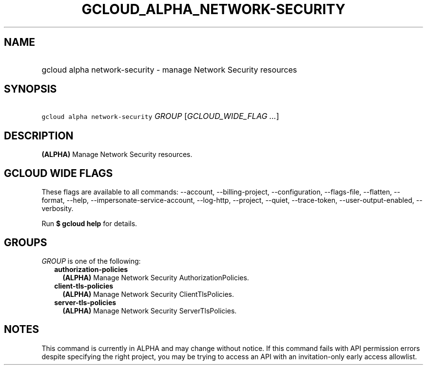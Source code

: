 
.TH "GCLOUD_ALPHA_NETWORK\-SECURITY" 1



.SH "NAME"
.HP
gcloud alpha network\-security \- manage Network Security resources



.SH "SYNOPSIS"
.HP
\f5gcloud alpha network\-security\fR \fIGROUP\fR [\fIGCLOUD_WIDE_FLAG\ ...\fR]



.SH "DESCRIPTION"

\fB(ALPHA)\fR Manage Network Security resources.



.SH "GCLOUD WIDE FLAGS"

These flags are available to all commands: \-\-account, \-\-billing\-project,
\-\-configuration, \-\-flags\-file, \-\-flatten, \-\-format, \-\-help,
\-\-impersonate\-service\-account, \-\-log\-http, \-\-project, \-\-quiet,
\-\-trace\-token, \-\-user\-output\-enabled, \-\-verbosity.

Run \fB$ gcloud help\fR for details.



.SH "GROUPS"

\f5\fIGROUP\fR\fR is one of the following:

.RS 2m
.TP 2m
\fBauthorization\-policies\fR
\fB(ALPHA)\fR Manage Network Security AuthorizationPolicies.

.TP 2m
\fBclient\-tls\-policies\fR
\fB(ALPHA)\fR Manage Network Security ClientTlsPolicies.

.TP 2m
\fBserver\-tls\-policies\fR
\fB(ALPHA)\fR Manage Network Security ServerTlsPolicies.


.RE
.sp

.SH "NOTES"

This command is currently in ALPHA and may change without notice. If this
command fails with API permission errors despite specifying the right project,
you may be trying to access an API with an invitation\-only early access
allowlist.

